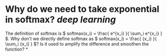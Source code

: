 * Why do we need to take exponential in softmax? [[deep learning]]
The definition of softmax is \( softmax(x_i) = \frac{ e^{x_i} }{ \sum_i e^{x_i} } \). Why don't we directly define softmax as \( softmax(x_i) = \frac{ {x_i} }{ \sum_i {x_i} } \)? Is it used to amplify the difference and smoothen the function?
*